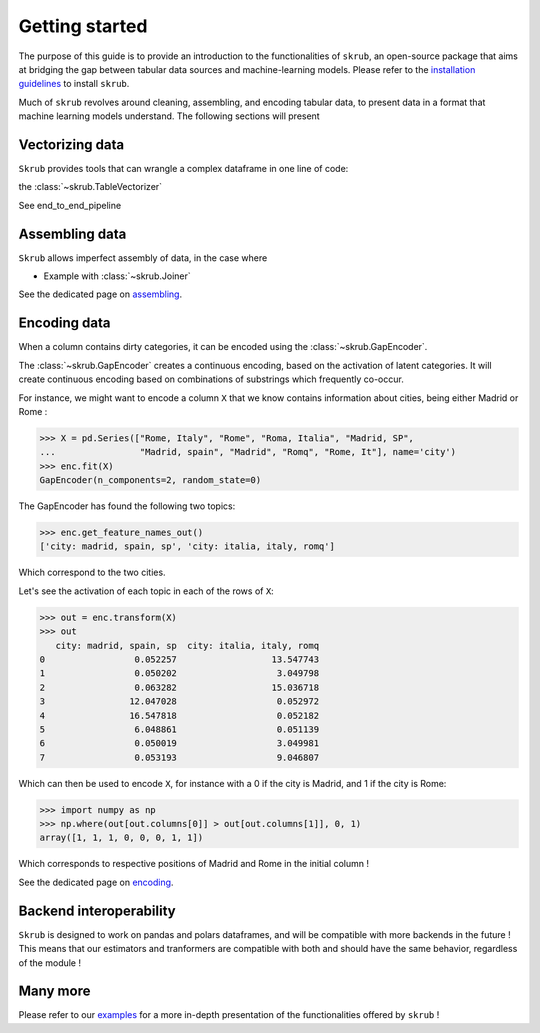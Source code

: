 Getting started
===============

The purpose of this guide is to provide an introduction to the functionalities of ``skrub``, an
open-source package that aims at bridging the gap between tabular data sources and machine-learning models.
Please refer to the `installation guidelines <https://skrub-data.org/stable/install.html>`_ to install ``skrub``.

Much of ``skrub`` revolves around cleaning, assembling, and encoding tabular data, to present data in a format that
machine learning models understand. The following sections will present

Vectorizing data
----------------

``Skrub`` provides tools that can wrangle a complex dataframe in one line of code:

the :class:`~skrub.TableVectorizer`

See end_to_end_pipeline

Assembling data
---------------

``Skrub`` allows imperfect assembly of data, in the case where

+ Example with :class:`~skrub.Joiner`

See the dedicated page on `assembling <https://skrub-data.org/stable/assembling>`_.

Encoding data
-------------

When a column contains dirty categories, it can be encoded using the :class:`~skrub.GapEncoder`.

The :class:`~skrub.GapEncoder` creates a continuous encoding, based on the activation of latent categories. It
will create continuous encoding based on combinations of substrings which frequently co-occur.

For instance, we might want to encode a column ``X`` that we know contains information about cities, being
either Madrid or Rome :

>>> X = pd.Series(["Rome, Italy", "Rome", "Roma, Italia", "Madrid, SP",
...                "Madrid, spain", "Madrid", "Romq", "Rome, It"], name='city')
>>> enc.fit(X)
GapEncoder(n_components=2, random_state=0)

The GapEncoder has found the following two topics:

>>> enc.get_feature_names_out()
['city: madrid, spain, sp', 'city: italia, italy, romq']

Which correspond to the two cities.

Let's see the activation of each topic in each of the rows of ``X``:

>>> out = enc.transform(X)
>>> out
   city: madrid, spain, sp  city: italia, italy, romq
0                 0.052257                  13.547743
1                 0.050202                   3.049798
2                 0.063282                  15.036718
3                12.047028                   0.052972
4                16.547818                   0.052182
5                 6.048861                   0.051139
6                 0.050019                   3.049981
7                 0.053193                   9.046807

Which can then be used to encode ``X``, for instance with a 0 if the city is Madrid, and 1 if the city is Rome:

>>> import numpy as np
>>> np.where(out[out.columns[0]] > out[out.columns[1]], 0, 1)
array([1, 1, 1, 0, 0, 0, 1, 1])

Which corresponds to respective positions of Madrid and Rome in the initial column !

See the dedicated page on `encoding <https://skrub-data.org/stable/encoding>`_.

Backend interoperability
------------------------

``Skrub`` is designed to work on pandas and polars dataframes, and will be compatible with more backends in the future !
This means that our estimators and tranformers are compatible with both and should have the same behavior, regardless of the module !



Many more
---------

Please refer to our `examples <https://skrub-data.org/stable/auto_examples>`_ for a more in-depth presentation of
the functionalities offered by ``skrub`` !
